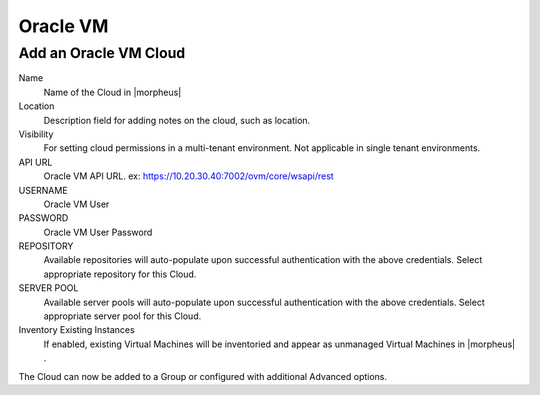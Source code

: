 Oracle VM
---------

Add an Oracle VM Cloud
^^^^^^^^^^^^^^^^^^^^^^

Name
  Name of the Cloud in |morpheus|
Location
  Description field for adding notes on the cloud, such as location.
Visibility
  For setting cloud permissions in a multi-tenant environment. Not applicable in single tenant environments.
API URL
  Oracle VM API URL. ex: https://10.20.30.40:7002/ovm/core/wsapi/rest
USERNAME
  Oracle VM User
PASSWORD
  Oracle VM User Password
REPOSITORY
  Available repositories will auto-populate upon successful authentication with the above credentials. Select appropriate repository for this Cloud.
SERVER POOL
  Available server pools will auto-populate upon successful authentication with the above credentials. Select appropriate server pool for this Cloud.
Inventory Existing Instances
  If enabled, existing Virtual Machines will be inventoried and appear as unmanaged Virtual Machines in |morpheus| .

The Cloud can now be added to a Group or configured with additional Advanced options.

.. .. include:: /integration_guides/advanced_options.rst
